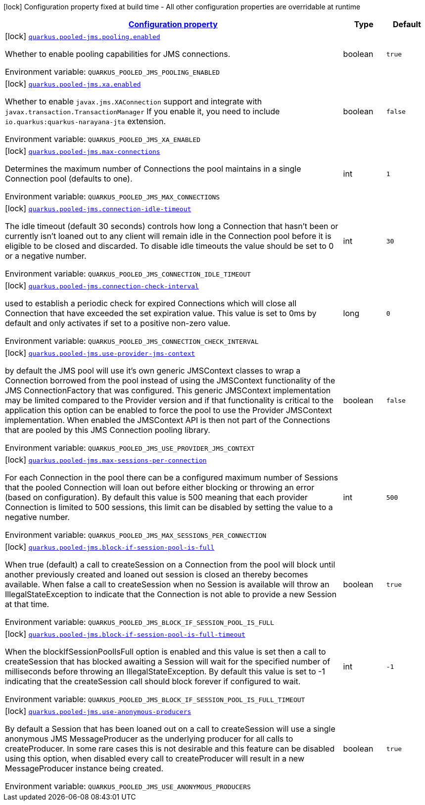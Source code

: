 
:summaryTableId: quarkus-pooled-jms
[.configuration-legend]
icon:lock[title=Fixed at build time] Configuration property fixed at build time - All other configuration properties are overridable at runtime
[.configuration-reference.searchable, cols="80,.^10,.^10"]
|===

h|[[quarkus-pooled-jms_configuration]]link:#quarkus-pooled-jms_configuration[Configuration property]

h|Type
h|Default

a|icon:lock[title=Fixed at build time] [[quarkus-pooled-jms_quarkus.pooled-jms.pooling.enabled]]`link:#quarkus-pooled-jms_quarkus.pooled-jms.pooling.enabled[quarkus.pooled-jms.pooling.enabled]`

[.description]
--
Whether to enable pooling capabilities for JMS connections.

Environment variable: `+++QUARKUS_POOLED_JMS_POOLING_ENABLED+++`
--|boolean 
|`true`


a|icon:lock[title=Fixed at build time] [[quarkus-pooled-jms_quarkus.pooled-jms.xa.enabled]]`link:#quarkus-pooled-jms_quarkus.pooled-jms.xa.enabled[quarkus.pooled-jms.xa.enabled]`

[.description]
--
Whether to enable `javax.jms.XAConnection` support and integrate with `javax.transaction.TransactionManager` If you enable it, you need to include `io.quarkus:quarkus-narayana-jta` extension.

Environment variable: `+++QUARKUS_POOLED_JMS_XA_ENABLED+++`
--|boolean 
|`false`


a|icon:lock[title=Fixed at build time] [[quarkus-pooled-jms_quarkus.pooled-jms.max-connections]]`link:#quarkus-pooled-jms_quarkus.pooled-jms.max-connections[quarkus.pooled-jms.max-connections]`

[.description]
--
Determines the maximum number of Connections the pool maintains in a single Connection pool (defaults to one).

Environment variable: `+++QUARKUS_POOLED_JMS_MAX_CONNECTIONS+++`
--|int 
|`1`


a|icon:lock[title=Fixed at build time] [[quarkus-pooled-jms_quarkus.pooled-jms.connection-idle-timeout]]`link:#quarkus-pooled-jms_quarkus.pooled-jms.connection-idle-timeout[quarkus.pooled-jms.connection-idle-timeout]`

[.description]
--
The idle timeout (default 30 seconds) controls how long a Connection that hasn't been or currently isn't loaned out to any client will remain idle in the Connection pool before it is eligible to be closed and discarded. To disable idle timeouts the value should be set to 0 or a negative number.

Environment variable: `+++QUARKUS_POOLED_JMS_CONNECTION_IDLE_TIMEOUT+++`
--|int 
|`30`


a|icon:lock[title=Fixed at build time] [[quarkus-pooled-jms_quarkus.pooled-jms.connection-check-interval]]`link:#quarkus-pooled-jms_quarkus.pooled-jms.connection-check-interval[quarkus.pooled-jms.connection-check-interval]`

[.description]
--
used to establish a periodic check for expired Connections which will close all Connection that have exceeded the set expiration value. This value is set to 0ms by default and only activates if set to a positive non-zero value.

Environment variable: `+++QUARKUS_POOLED_JMS_CONNECTION_CHECK_INTERVAL+++`
--|long 
|`0`


a|icon:lock[title=Fixed at build time] [[quarkus-pooled-jms_quarkus.pooled-jms.use-provider-jms-context]]`link:#quarkus-pooled-jms_quarkus.pooled-jms.use-provider-jms-context[quarkus.pooled-jms.use-provider-jms-context]`

[.description]
--
by default the JMS pool will use it's own generic JMSContext classes to wrap a Connection borrowed from the pool instead of using the JMSContext functionality of the JMS ConnectionFactory that was configured. This generic JMSContext implementation may be limited compared to the Provider version and if that functionality is critical to the application this option can be enabled to force the pool to use the Provider JMSContext implementation. When enabled the JMSContext API is then not part of the Connections that are pooled by this JMS Connection pooling library.

Environment variable: `+++QUARKUS_POOLED_JMS_USE_PROVIDER_JMS_CONTEXT+++`
--|boolean 
|`false`


a|icon:lock[title=Fixed at build time] [[quarkus-pooled-jms_quarkus.pooled-jms.max-sessions-per-connection]]`link:#quarkus-pooled-jms_quarkus.pooled-jms.max-sessions-per-connection[quarkus.pooled-jms.max-sessions-per-connection]`

[.description]
--
For each Connection in the pool there can be a configured maximum number of Sessions that the pooled Connection will loan out before either blocking or throwing an error (based on configuration). By default this value is 500 meaning that each provider Connection is limited to 500 sessions, this limit can be disabled by setting the value to a negative number.

Environment variable: `+++QUARKUS_POOLED_JMS_MAX_SESSIONS_PER_CONNECTION+++`
--|int 
|`500`


a|icon:lock[title=Fixed at build time] [[quarkus-pooled-jms_quarkus.pooled-jms.block-if-session-pool-is-full]]`link:#quarkus-pooled-jms_quarkus.pooled-jms.block-if-session-pool-is-full[quarkus.pooled-jms.block-if-session-pool-is-full]`

[.description]
--
When true (default) a call to createSession on a Connection from the pool will block until another previously created and loaned out session is closed an thereby becomes available. When false a call to createSession when no Session is available will throw an IllegalStateException to indicate that the Connection is not able to provide a new Session at that time.

Environment variable: `+++QUARKUS_POOLED_JMS_BLOCK_IF_SESSION_POOL_IS_FULL+++`
--|boolean 
|`true`


a|icon:lock[title=Fixed at build time] [[quarkus-pooled-jms_quarkus.pooled-jms.block-if-session-pool-is-full-timeout]]`link:#quarkus-pooled-jms_quarkus.pooled-jms.block-if-session-pool-is-full-timeout[quarkus.pooled-jms.block-if-session-pool-is-full-timeout]`

[.description]
--
When the blockIfSessionPoolIsFull option is enabled and this value is set then a call to createSession that has blocked awaiting a Session will wait for the specified number of milliseconds before throwing an IllegalStateException. By default this value is set to -1 indicating that the createSession call should block forever if configured to wait.

Environment variable: `+++QUARKUS_POOLED_JMS_BLOCK_IF_SESSION_POOL_IS_FULL_TIMEOUT+++`
--|int 
|`-1`


a|icon:lock[title=Fixed at build time] [[quarkus-pooled-jms_quarkus.pooled-jms.use-anonymous-producers]]`link:#quarkus-pooled-jms_quarkus.pooled-jms.use-anonymous-producers[quarkus.pooled-jms.use-anonymous-producers]`

[.description]
--
By default a Session that has been loaned out on a call to createSession will use a single anonymous JMS MessageProducer as the underlying producer for all calls to createProducer. In some rare cases this is not desirable and this feature can be disabled using this option, when disabled every call to createProducer will result in a new MessageProducer instance being created.

Environment variable: `+++QUARKUS_POOLED_JMS_USE_ANONYMOUS_PRODUCERS+++`
--|boolean 
|`true`

|===